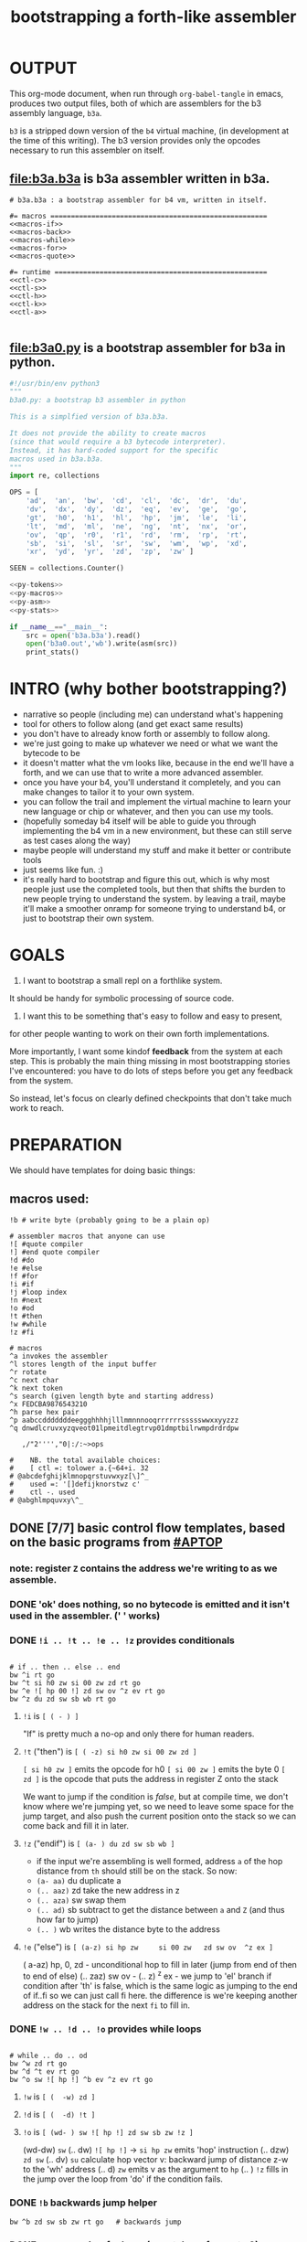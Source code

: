 #+title: bootstrapping a forth-like assembler

* OUTPUT
This org-mode document, when run through =org-babel-tangle= in emacs, produces two output files, both of which are assemblers for the b3 assembly language, =b3a=.

=b3= is a stripped down version of the =b4= virtual machine, (in development at the time of this writing).
The b3 version provides only the opcodes necessary to run this assembler on itself.

** file:b3a.b3a is b3a assembler written in b3a.
#+begin_src b3a :tangle b3a.b3a :noweb yes
# b3a.b3a : a bootstrap assembler for b4 vm, written in itself.

#= macros =====================================================
<<macros-if>>
<<macros-back>>
<<macros-while>>
<<macros-for>>
<<macros-quote>>

#= runtime ====================================================
<<ctl-c>>
<<ctl-s>>
<<ctl-h>>
<<ctl-k>>
<<ctl-a>>

#+end_src

** file:b3a0.py  is a bootstrap assembler for b3a in python.
#+begin_src python :tangle b3a0.py :noweb yes  :padline no
  #!/usr/bin/env python3
  """
  b3a0.py: a bootstrap b3 assembler in python

  This is a simplfied version of b3a.b3a.

  It does not provide the ability to create macros
  (since that would require a b3 bytecode interpreter).
  Instead, it has hard-coded support for the specific
  macros used in b3a.b3a.
  """
  import re, collections

  OPS = [
      'ad',  'an',  'bw',  'cd',  'cl',  'dc',  'dr',  'du',
      'dv',  'dx',  'dy',  'dz',  'eq',  'ev',  'ge',  'go',
      'gt',  'h0',  'h1',  'hl',  'hp',  'jm',  'le',  'li',
      'lt',  'md',  'ml',  'ne',  'ng',  'nt',  'nx',  'or',
      'ov',  'qp',  'r0',  'r1',  'rd',  'rm',  'rp',  'rt',
      'sb',  'si',  'sl',  'sr',  'sw',  'wm',  'wp',  'xd',
      'xr',  'yd',  'yr',  'zd',  'zp',  'zw' ]

  SEEN = collections.Counter()

  <<py-tokens>>
  <<py-macros>>
  <<py-asm>>
  <<py-stats>>

  if __name__=="__main__":
      src = open('b3a.b3a').read()
      open('b3a0.out','wb').write(asm(src))
      print_stats()

#+end_src

* INTRO (why bother bootstrapping?)
- narrative so people (including me) can understand what's happening
- tool for others to follow along (and get exact same results)
- you don't have to already know forth or assembly to follow along.
- we're just going to make up whatever we need or what we want the bytecode to be
- it doesn't matter what the vm looks like, because in the end we'll have a forth, and we can use that to write a more advanced assembler.
- once you have your b4, you'll understand it completely, and you can make changes to tailor it to your own system.
- you can follow the trail and implement the virtual machine to learn your new language or chip or whatever, and then you can use my tools.
- (hopefully someday b4 itself will be able to guide you through implementing the b4 vm in a new environment, but these can still serve as test cases along the way)
- maybe people will understand my stuff and make it better or contribute tools
- just seems like fun. :)
- it's really hard to bootstrap and figure this out, which is why most people just use the completed tools, but then that shifts the burden to new people trying to understand the system. by leaving a trail, maybe it'll make a smoother onramp for someone trying to understand b4, or just to bootstrap their own system.

* GOALS

1. I want to bootstrap a small repl on a forthlike system.
It should be handy for symbolic processing of source code.

2. I want this to be something that's easy to follow and easy to present,
for other people wanting to work on their own forth implementations.

More importantly, I want some kindof *feedback* from the system at each step.
This is probably the main thing missing in most bootstrapping stories I've
encountered: you have to do lots of steps before you get any feedback from
the system.

So instead, let's focus on clearly defined checkpoints
that don't take much work to reach.

* PREPARATION
We should have templates for doing basic things:

** macros used:
#+begin_src b3a
!b # write byte (probably going to be a plain op)

# assembler macros that anyone can use
![ #quote compiler
!] #end quote compiler
!d #do
!e #else
!f #for
!i #if
!j #loop index
!n #next
!o #od
!t #then
!w #while
!z #fi

# macros
^a invokes the assembler
^l stores length of the input buffer
^r rotate
^c next char
^k next token
^s search (given length byte and starting address)
^x FEDCBA9876543210
^h parse hex pair
^p aabccdddddddeeggghhhhjlllmmnnnooqrrrrrrssssswwxxyyzzz
^q dnwdlcruvxyzqveot01lpmeitdlegtrvp01dmptbilrwmpdrdrdpw

   ,/"2'''',"0|:/:~>ops

#    NB. the total available choices:
#    [ ctl =: tolower a.{~64+i. 32
# @abcdefghijklmnopqrstuvwxyz[\]^_
#    used =: '[]defijknorstwz c'
#    ctl -. used
# @abghlmpquvxy\^_
#+end_src

** DONE [7/7] basic control flow templates, based on the basic programs from [[#APTOP]]
*** note: register =Z= contains the address we're writing to as we assemble.
*** DONE 'ok' does nothing, so no bytecode is emitted and it isn't used in the assembler. (' ' works)
*** DONE =!i .. !t .. !e .. !z= provides conditionals
#+name: macros-if
#+begin_src b3a

# if .. then .. else .. end
bw ^i rt go
bw ^t si h0 zw si 00 zw zd rt go
bw ^e ![ hp 00 !] zd sw ov ^z ev rt go
bw ^z du zd sw sb wb rt go
#+end_src
**** =!i= is ~[ ( - ) ]~
"If" is pretty much a no-op and only there for human readers.
**** =!t= ("then")  is ~[ ( -z) si h0 zw si 00 zw zd ]~
~[ si h0 zw ]~ emits the opcode for h0
~[ si 00 zw ]~ emits the byte 0
~[ zd ]~ is the opcode that puts the address in register Z onto the stack

We want to jump if the condition is /false/, but at compile time, we don't know where we're jumping yet, so we need to leave some space for the jump target, and also push the current position onto the stack so we can come back and fill it in later.
**** =!z= ("endif") is ~[ (a- ) du zd sw sb wb ]~
- if the input we're assembling is well formed, address =a= of the hop distance from =th= should still be on the stack. So now:
- =(a- aa)=  du  duplicate a
- =(.. aaz)= zd  take the new address in z
- =(.. aza)= sw  swap them
- =(.. ad)=  sb  subtract to get the distance between =a= and =Z= (and thus how far to jump)
- =(.. )=    wb  writes the distance byte to the address

**** =!e= ("else") is ~[ (a-z) si hp zw     si 00 zw   zd sw ov  ^z ex ]~
( a-az)  hp, 0, zd  - unconditional hop to fill in later (jump from end of then to end of else)
(.. zaz) sw ov      -
(.. z)   ^z ex      - we jump to 'el' branch if condition after 'th' is false, which is
                      the same logic as jumping to the end of if..fi so we can just call fi here.
                      the difference is we're keeping another address on the stack for the
                      next =fi= to fill in.
*** DONE =!w .. !d .. !o= provides while loops
#+name: macros-while
#+begin_src b3a

# while .. do .. od
bw ^w zd rt go
bw ^d ^t ev rt go
bw ^o sw ![ hp !] ^b ev ^z ev rt go
#+end_src
**** =!w= is ~[ (  -w) zd ]~
**** =!d= is ~[ (  -d) !t ]~
**** =!o= is ~[ (wd- ) sw ![ hp !] zd sw sb zw !z ]~
(wd-dw)  =sw=
(.. dw)  ~![ hp !]~ →  =si hp zw=  emits 'hop' instruction
(.. dzw) =zd sw=
(.. dv)  =su= calculate hop vector v: backward jump of distance z-w to the 'wh' address
(.. d)   =zw= emits v as the argument to =hp=
(.. )    =!z= fills in the jump over the loop from 'do' if the condition fails.
*** DONE =!b= backwards jump helper
#+name: <<macros-back>>
#+begin_src b3a
bw ^b zd sw sb zw rt go   # backwards jump
#+end_src

*** DONE =n !f .. !n= is a for loop. (count down from n to 0)
#+name: macros-for
#+begin_src b3a

  # for-next loop
  bw ^f zd ![ dr !] rt go
  # bw ^n ![ nx !] ^b ev rt go
  bw ^n ![
    rd si
    01 sb du
    h0 03
    dr hp !]
    ^b ev
    ![ zp !]
    rt go
#+end_src

**** =!f= is ~[ ( -a) zd ![ dr !] ]~
At compile time, it writes the current address to top of ram. (so we can compile the jump later)
At runtime, it pushes the number of times to loop to the return stack.
**** =!n= is ~[ (a-) ![ nx !] zw ]~
*** DONE =![= .. =!]= for emitting instructions which emit the ops inside the brackets
#+name: macros-quote
#+begin_src b3a

# quote compiler macro
bw ^[ !w ^k ev du ![ FF 1C !] ad eq nt !d ![ si !] zw !o zp rt go
#+end_src
=![= - offset of the ![ in the source is already in y, since we're assembling.
     - no need to preserve y, since we're still reading the same source
     - no need to preserve z, since we're still emitting to the same place
   - ~bw ^[ !w ^k ev du ![ FF 1C !] ad eq nt !d ![ si !] zw !o zp rt go~
=!]= - does nothing. it's just used as an end marker.
*** DONE =bw ^c .. =go= provides both assignment and function definition
binds a 'word'(ascii control character) to the next address
as in forth, a word can act as a function, constant, or variable
* IMPLEMENTATION
** DONE protocol for invoking the assembler
#+begin_src k
/ ibuf and obuf are arbitrary addresses of input/output buffers somewhere in M
/ vm should have already executed the instructions in the assembler binary,
/ and be in calculator mode (since 'hl' gets called at the end)

M[ibuf+!#src] = src
dput ibuf
dput #src
dput obuf
chev 1             / ^a opcode, placing address of assembler on stack
gs[]
o: M[obuf+!tos[]]  / the assembled bytecode output
#+end_src
** TODO [4/6] 2-char assembler
*** DONE =^c= puts the next non-whitespace, non-comment character on the stack
#+name: ctl-c
#+begin_src b3a

bw ^c   # ( -c) fetch next non-whitespace, non-comment character
   !w si 01 !d                       # infinite outer loop
      !w ry du si 20 le !d zp !o     # leave first non-whitespace char on stack
      !i du si '# eq !t              # if it's a "#" character...
         !w ry si 0A eq nt !d !o     #   loop until we reach a linefeed
      !e rt !z                       # first char was not a "#" so return it
   !o rt go
#+end_src

*** DONE =^s= (csl-i?b) "string search") is []
find index of char =c= in string (address) =s= with length =l=. return 0 if not found, else ix 1
#+name: ctl-s
#+begin_src b3a

bw ^s  # (csl-i?b) search for c in string s with len l
   yd dr              # (csl-csl) copy current read pointer to return stack
   sw dy              # ( .. cl)now start reading from s
   si 00 sw           # ( .. cil)put index on stack under s (!f..!n counts i-- and we want i++)
   !f                 # ( .. ci)   for loop. (at runtime, this pushes length to stack)
      ov ry           # ( .. cicv) copy c, read the byte value from index i
      !i eq !t        # ( .. ci)   if they match..
         rd zp        #   ( .. ci)    remove the loop counter
         rd dy        #   ( .. ci)    restore the read pointer
         sw zp        #   ( .. i)     remove the character from the stack
         si 01 rt     #   ( .. i1)    and return the index and a found=1 flag.
      !e si 01 ad     # ( .. ci')   else add 1 to the index
      !z !n           # ( .. ci')  .. and go on to the next iteration
   zp zp 00 rt go     # ( .. 0) if not found, clear c,i and return 0
#+end_src

*** DONE =^h= parse hex number
#+name: ctl-h
#+begin_src b3a

# ^h : (c-n) hex digit to 00,..15 (capitals only. 00 on fail)
bw ^x '0 '1 '2 '3 '4 '5 '6 '7 '8 '9 'A 'B 'C 'D 'E 'F go
bw ^h !i ^x si 10 ^s ev nt !t si 00 !z rt go
#+end_src

*** TODO =^k= fetches the byte for the next 2-character token, and tags it with a type code
#+name: ctl-k
#+begin_src b3a

bw ^p # firt chars of alphebetized mnemonics
   'a 'a 'b 'c 'c 'd 'd 'd 'd 'd 'd 'd 'e 'e 'g 'g 'g
   'h 'h 'h 'h 'j 'l 'l 'l 'm 'm 'n 'n 'n 'o 'o 'q 'r
   'r 'r 'r 'r 'r 's 's 's 's 's 'w 'w 'x 'x 'y 'y 'z
   'z 'z go

bw ^q # second chars of alphabetized mnemonics
   'd 'n 'w 'd 'l 'c 'r 'u 'v 'x 'y 'z 'q 'v 'e 'o 't
   '0 '1 'l 'p 'm 'e 'i 't 'd 'l 'e 'g 't 'r 'v 'p '0
   '1 'd 'm 'p 't 'b 'i 'l 'r 'w 'm 'p 'd 'r 'd 'r 'd
   'p 'w go

bw ^k  # ( -kt) fetch next token k, with type-tag t
   ^c ev  # fetch first character after whitespace and comments
   !i du si '' eq !t ry si 00 rt !z   # "'x" -> x 0
   !i du si '^ eq !t ry si 01 rt !z   # "^x" -> x 1
   !i du si '! eq !t ry si 02 rt !z   # "!x" -> x 2
   !i du ^p ^s ev !t                  # try matiching an opcode
      # TODO
   !z
   # as a last resort, parse as two (uppercase) hex digits, or 00
   # first digit << 4   # add second digit     return with tag=_1
   ^h ev si 04 sl       ry ^h ev ad si         FF rt go
#+end_src

use ^s to find position of first character in ^x
now count how many copies of that character there are.
now do a ^s inside a bounded range of ^y to match second character

*** TODO code emitter
#+name: ctl-a
#+begin_src b3a
# ^a - the assembler
#+end_src
loop through and emit 1 byte per 2-char token
**** =^= indicates a ctrl char. if next char is a-z, subtract ord('a') and emit, else emit 0.
**** if char in list of first chars of opcodes:
***** test next against list of second chars for opcodes starting with the first char
***** use index into a corresponding lookup table
***** (if no match, emit 0)
*** DONE =^r= ("rotate") is ~[ (abc-cab) sw dr sw rd ]~
#+name: ctl-r
#+begin_src b3a

# ^r is rotate (abc-cab)
bw ^r sw dr sw rd rt go
#+end_src
: (abc-acb) sw
: ( .. ac)  dr # push b to return stack
: ( .. ca)  sw
: ( .. cab) rd # recover b
* BOOTSTRAPPING
** DONE python bootstrap assembler
*** DONE tokenizer
#+name: py-tokens
#+begin_src python

  ## lexer for b3a source code ############################

  def bc(t):
      """return the byte code for a mnemonic token"""
      return OPS.index(t) + 0xA0

  def hexit(c):
      """(capital) hex value of c, else 0"""
      return max('0123456789ABCDEF'.find(c),0)

  def tokens(src):
      """src -> [(byte|char, ready?:bit)]"""
      src = src.replace("'#", hex(ord('#'))[2:])  # get rid of '# so # always indicates comment.
      src = re.sub('#.*','',src)                  # get rid of all comments
      for t in src.split():
          SEEN[t] += 1
          if   t[0]=="'": yield (ord(t[1]),    1)
          elif t[0]=="^": yield (ord(t[1].upper())-64, 1)
          elif t[0]=="!": yield (t[1], 0)
          elif t in OPS:
              yield (bc(t), 1)
          else: yield ((hexit(t[0]) << 4) + hexit(t[1]), 1)
#+end_src
*** DONE macro handlers
#+name: py-macros
#+begin_src python

  ## built-in macros function #############################

  STACK = []

  def SW():
      """swap operation"""
      x = STACK.pop()
      y = STACK.pop()
      STACK.extend([x,y])

  def OV():
      """over operation"""
      STACK.append(STACK[-2])

  def ZD(res):
      """in b3, 'zd' writes the current write position to the stack"""
      STACK.append(len(res))

  def backjump(res, op):
      last = STACK.pop()
      dist = last - len(res) # negative short int
      res.extend([bc(op), 255 & dist])

  # == if/then/else/endif =================================

  def i(res):
      """the IF part of IF .. THEN .. ELSE .. END"""
      # <<ctl-i>>
      # bw ^i rt go
      pass

  def t(res):
      """the THEN part of IF .. THEN .. ELSE .. END"""
      # <<ctl-t>>
      # bw ^t si h0 zw si 00 zw zd rt go
      res.extend([bc('si'), 0])
      ZD(res)

  def e(res):
      """the ELSE part of IF .. THEN .. ELSE .. END"""
      # <<ctl-e>>
      # bw ^e ![ hp 00 !] zd sw ov ^z ev rt go
      res.extend([bc('hp'), 0])
      ZD(res); SW(); OV(); z(res)

  def z(res):
      """the END part of IF .. THEN .. ELSE .. END"""
      # <<ctl-z>>
      # bw ^z du zd sw sb wb rt go
      last = STACK.pop()
      dist = (len(res) - last)
      res[last-1]=dist

  # == while .. do .. od ==================================

  def w(res):
      """the WHILE part of WHILE .. DO .. OD"""
      # <<ctl-w>>
      # bw ^w zd rt go
      ZD(res)

  def d(res):
      """the DO part of WHILE .. DO .. OD"""
      # <<ctl-d>>
      # bw ^d ^t ev rt go
      t(res)

  def o(res):
      """the OD part of WHILE .. DO .. OD"""
      # <<ctl-o>>
      # bw ^o sw ![ hp !] zd sw sb zw ^z ev rt go
      backjump(res, 'hp')
      z(res) # fwd jump when condition fails

  # == for .. next ========================================

  def f(res):
      """the FOR part of FOR .. NEXT"""
      # <<ctl-f>>
      # bw ^f zd ![ dr !] rt go
      ZD(res)
      res.extend([bc('dr')])

  def n(res):
      """the NEXT part of FOR .. NEXT"""
      # <<ctl-f>>
      # bw ^n ![ nx !] ^b ev rt go
      res.extend([bc('nx')])
      backjump(res, 'nx')

  MACROS = {
      'i':i, 't':t, 'e':e, 'z':z,
      'w':w, 'd':d, 'o':o,
      'f':f, 'n':n }

  def quote(res, toks):
      """ quote handler: ( ) """
      # bw ^[ !w ^k ev du ![ FF 1C !] ad eq nt !d ![ si !] zw !o zp rt go
      for tok,ready in toks:
          if ready: res.append(tok)
          elif tok == ']': return
          elif tok == '[': raise "cannot handle nested ![ .. !]"
          elif tok in MACROS: MACROS[tok](res)
          else: raise "cannot handle '!"+tok+"' inside ![...!]"

#+end_src
*** DONE assembler
#+name: py-asm
#+begin_src python

  ## main assembler function ##############################

  def asm(src):
      res, toks = ([], tokens(src))
      while True:
          try:
              tok, ready = next(toks)
              if ready: res.append(tok)
              else: # macros
                  if tok == '[': quote(res, toks)
                  else: MACROS[tok](res)
          except StopIteration:
              return bytes(res)

#+end_src
*** DONE op statistics
#+name: py-stats
#+begin_src python

  def print_stats():
      print("opcodes that appeared in the source code:")
      for (tok,count) in SEEN.most_common():
          if tok in OPS: # or tok.startswith('!') or tok.startswith('^'):
              print (tok, '%2i|'%count, '*'*count)
      print("unused: ", ' '.join(sorted({op for op in OPS if not SEEN[op]})))

#+end_src


** TODO do a topological sort on the macros to see if we can define them directly on the vm
** TODO try simplifying macros by having an op 'zz' that sets sleepy=1

* -- extra stuff --
** how this exercise affected b4 design
- hex dumper: i probably won't actually use it (since it isn't necessary to GENERATE a hex dump), but i started with this exercise in mind, and once i started writing it in hex+mnemonic assembly style, i was annoyed at how much space i was wasting with packed instructions followed by long addresess. This prompted me to switch to just using a bytecode, and not worry about 32-bit cells.
- hex assembler:  this made me want to do xr as well as yr, to make it easy to compare strings, but i didn't (yet)
- real assembler:
  - i originally thought I'd come up with a bunch of helper functions for managing the dictionary:
    - hash a string
    - compare two strings
    - traverse a linked list
    - or otherwise find a value in a lookup table
  - i went to bed quite frustrated after the inital attempt to approach this, which lead me to start by writing macros / templates for the basic structured programming patterns.
  - at first i was going to use special psuedo-opcodes like =if..th..el..en= but after getting frustrated and going to bed, I had the idea of using a set of lettered registers as the dictionary
  - a forth is two stacks and a dictionary, and the dictionary is the hard part to bootstrap.
  - but a simple 1-char dictionary made everything so much easier:
    - the bytecode never needs to refer to absolute addresses
    - since all hops are short, this means the assembler (basically) only has to deal with 8-bit value
    - so we only need 'rb/wb' instead 'rm/wm' - previously these were not opcodes
  - so all this caused me to add 'rb,wb,bw,go' opcodes

** b3a disassembler (unused)
# probably want a disassembler if I reorder the opcodes, or for a debugger
# but probably don't need this for the bootstrapping process
*** program to generate hex dump of tos
*** break off a digit
#+begin_src b4a

:nibl (x-xd)  # extract next nibble
du si 0F an   # x → xx → xxF → xd  (where d=x & F)
sw si 04 sr   # xd → dx → dx'      (where x'=x>>4)
rt .. .. ..
#+end_src

*** break off all 8 digits
: jump, loop, or macro, or duplicate code ?
#+begin_src b4a
# break tos into 8 hex digits
dusi0Fanswsi04sr dusi0Fanswsi04sr dusi0Fanswsi04sr dusi0Fanswsi04sr
dusi0Fanswsi04sr dusi0Fanswsi04sr dusi0Fanswsi04sr dusi0Fanswsi04sr
zp

# or, if we can call subroutines:
nibl nibl nibl nibl nibl nibl nibl nibl zap

# or
&nibl 8 times zap

# or:
#+end_src

- we could just repeat the instructions 4 times without the return.
- or we could use a loop

*** 0..f -> char
char buf
just use it as index into buffer
** TODO [2/6] extra control structures
*** TODO =ef= for 'else if' ... maybe this is just =el=, since =if= is a no-op?
*** TODO fn : implementing function arguments
- op 'ac s' would specify up to four arguments
  - s would be a signature byte
    - 2 bits specify number of args (up to 4)
    - 4 bits specify which ones to preserve
    - 2 bits left over for some other purprose
      - ex: you could pass up to 16 arguments, only the last 4 could be writable
      - but you probably just don't need this.
      - you might want 1 bit for 'is recursive'. (see below)
  - inside the definition, allocate n cells
  - push the first n control registers to the return stack
  - (if the function is recursive, you also have to push the cells onto the return stack)
  - set ^A to address of first cell, ^B to next, etc.
  - move the four values from the stack to the cells
  - now inside the function, you can use ^A ^B ^C ^D to refer to the args.
  - before returning, restore the arguments
- all this means more work as part of the protocol, but less stack juggling
*** TODO =rp .. un= : repeat until
*** TODO =case= case / switch statement for scalars
- with or without fallthrough (no fallthrough means you can reorder)
- with range matching
** implementing some ops in b3a
*** DONE implementing =nx= if it weren't an opcode
![ rd si 01 sb du !]  (leaving two copies of (ii-1))
![ h0 03 !]           (if 0, hop over the next 3 bytes)
![ dr hp !] zw        (>0, so put back on return stack and hop backwards)
![ zp !]              (zap extra 0 at runtime)

*** DONE =!b= ('wb' when I only had 'wm') writes a single byte to an address, while preserving Z
 sw (ab-ba)
 zd (.. baz)
 sw (.. bza)
 dz (.. bz) and Z'=a
 sw (.. zb)
 zw (.. z) and M[a]=b
 dz (.. ) restoring Z
** bibliography
*** [APTOP] eric hehner, [[http://www.cs.toronto.edu/~hehner/aPToP/][a practical theory of programming]]
:PROPERTIES:
:CUSTOM_ID: aptop
:END:

*** edmund grimley evans, [[http://web.archive.org/web/20061108010907/http://www.rano.org/bcompiler.html][bootstrapping a simple compiler from nothing]]
*** jonesforth
*** retroforth
*** kragen sitaker, [[https://github.com/kragen/stoneknifeforth][stone knife forth]] uses a 1-char instruction set
